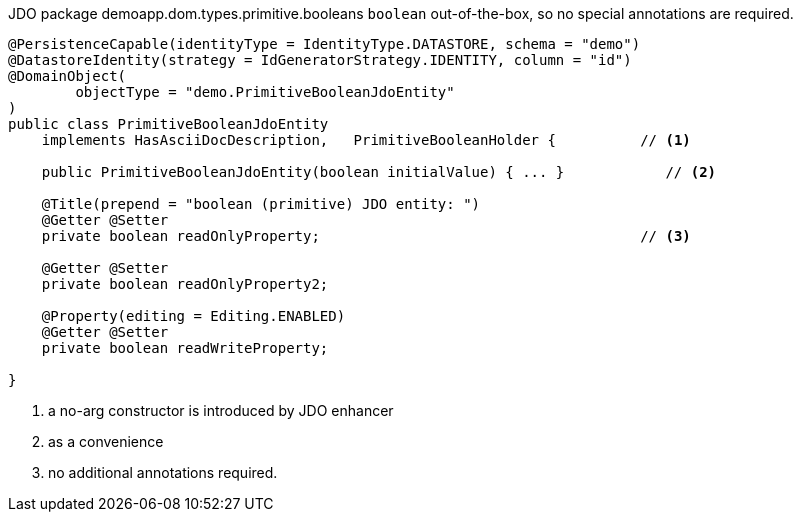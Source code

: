 JDO package demoapp.dom.types.primitive.booleans
`boolean` out-of-the-box, so no special annotations are required.

[source,java]
----
@PersistenceCapable(identityType = IdentityType.DATASTORE, schema = "demo")
@DatastoreIdentity(strategy = IdGeneratorStrategy.IDENTITY, column = "id")
@DomainObject(
        objectType = "demo.PrimitiveBooleanJdoEntity"
)
public class PrimitiveBooleanJdoEntity
    implements HasAsciiDocDescription,   PrimitiveBooleanHolder {          // <.>

    public PrimitiveBooleanJdoEntity(boolean initialValue) { ... }            // <.>

    @Title(prepend = "boolean (primitive) JDO entity: ")
    @Getter @Setter
    private boolean readOnlyProperty;                                      // <.>

    @Getter @Setter
    private boolean readOnlyProperty2;

    @Property(editing = Editing.ENABLED)
    @Getter @Setter
    private boolean readWriteProperty;

}
----
<.> a no-arg constructor is introduced by JDO enhancer
<.> as a convenience
<.> no additional annotations required.